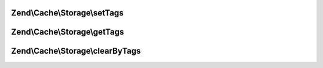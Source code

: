 .. /Cache/Storage/TaggableInterface.php generated using docpx on 01/15/13 05:29pm


Zend\\Cache\\Storage\\setTags
=============================

.. function:: Zend\Cache\Storage\setTags()


    Set tags to an item by given key.
    An empty array will remove all tags.

    :param string $key: 
    :param string[] $tags: 

    :rtype: bool 



Zend\\Cache\\Storage\\getTags
=============================

.. function:: Zend\Cache\Storage\getTags()


    Get tags of an item by given key

    :param string $key: 

    :rtype: string[]|FALSE 



Zend\\Cache\\Storage\\clearByTags
=================================

.. function:: Zend\Cache\Storage\clearByTags()


    Remove items matching given tags.
    
    If $disjunction only one of the given tags must match
    else all given tags must match.

    :param string[] $tags: 
    :param bool $disjunction: 

    :rtype: bool 



